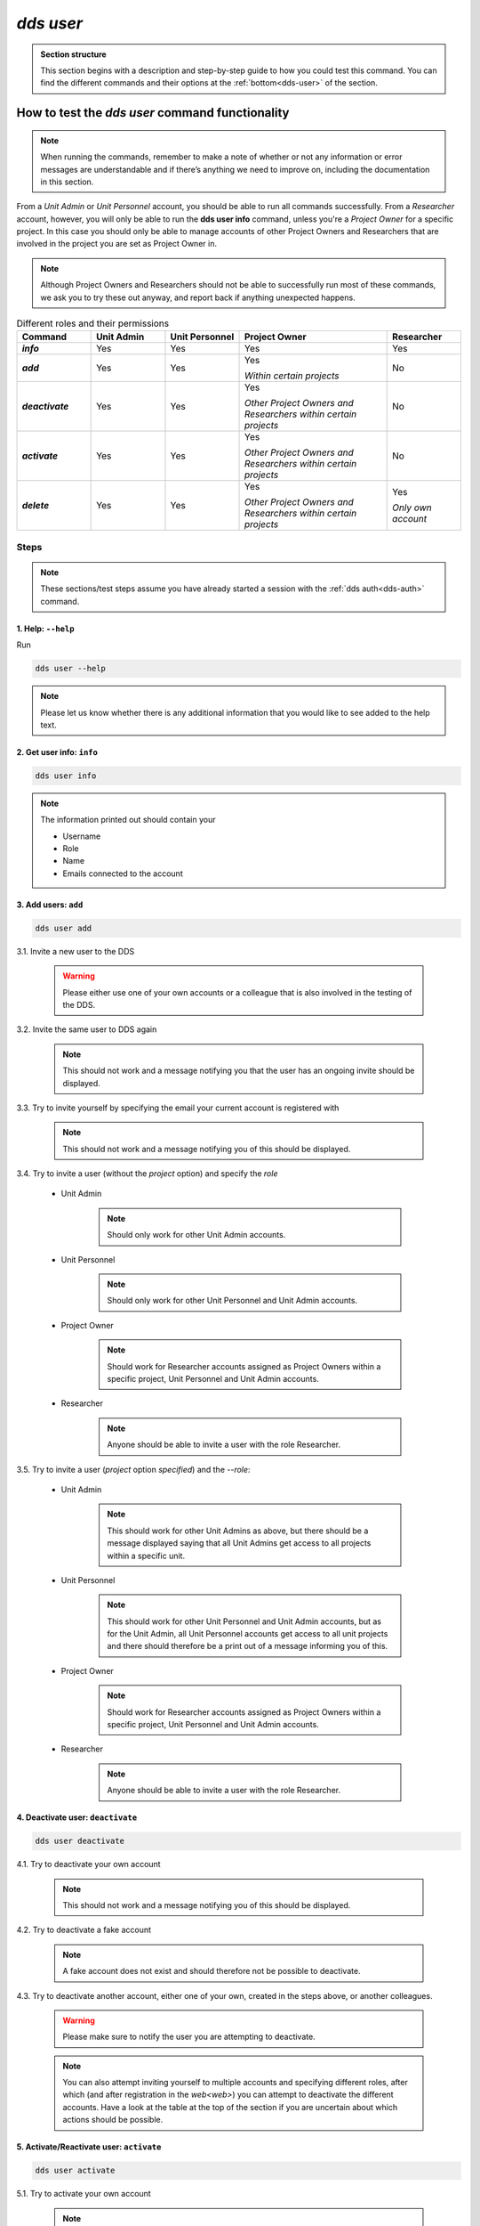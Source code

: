 ==============
`dds user`
==============

.. admonition:: Section structure 
   
   This section begins with a description and step-by-step guide to how you could test this command. You can find the different commands and their options at the :ref:`bottom<dds-user>` of the section. 

How to test the `dds user` command functionality
----------------------------------------------------

.. note::

   When running the commands, remember to make a note of whether or not any information or error messages are understandable and if there’s anything we need to improve on, including the documentation in this section.

From a *Unit Admin* or *Unit Personnel* account, you should be able to run all commands successfully. From a *Researcher* account, however, you will only be able to run the **dds user info** command, unless you're a *Project Owner* for a specific project. In this case you should only be able to manage accounts of other Project Owners and Researchers that are involved in the project you are set as Project Owner in. 

.. note:: 
   
   Although Project Owners and Researchers should not be able to successfully run most of these commands, we ask you to try these out anyway, and report back if anything unexpected happens.

.. list-table:: Different roles and their permissions
   :header-rows: 1
   :stub-columns: 1
   :widths: 5 5 5 10 5

   * - Command
     - Unit Admin
     - Unit Personnel
     - Project Owner
     - Researcher
   * - `info`
     - Yes
     - Yes 
     - Yes
     - Yes
   * - `add`
     - Yes
     - Yes
     - Yes 
       
       *Within certain projects*

     - No
   * - `deactivate`
     - Yes
     - Yes 
     - Yes 
     
       *Other Project Owners and Researchers 
       within certain projects*

     - No
   * - `activate` 
     - Yes
     - Yes
     - Yes 
     
       *Other Project Owners and Researchers 
       within certain projects*

     - No
   * - `delete`
     - Yes
     - Yes
     - Yes 
     
       *Other Project Owners and Researchers 
       within certain projects*

     - Yes 
     
       *Only own account*


Steps
~~~~~~~

.. note::

   These sections/test steps assume you have already started a session with the :ref:`dds auth<dds-auth>` command.

1. Help: ``--help``
""""""""""""""""""""
Run 

.. code-block::

   dds user --help

.. note::
   Please let us know whether there is any additional information that you would like to see added to the help text.

2. Get user info: ``info``
"""""""""""""""""""""""""""""
.. code-block::

   dds user info

.. note:: 
   
   The information printed out should contain your

   * Username
   * Role
   * Name
   * Emails connected to the account

3. Add users: ``add``
""""""""""""""""""""""
.. code-block::

   dds user add

3.1. Invite a new user to the DDS

   .. warning::
      Please either use one of your own accounts or a colleague that is also involved in the testing of the DDS.

3.2. Invite the same user to DDS again
   
   .. note:: 
      This should not work and a message notifying you that the user has an ongoing invite should be displayed.

3.3. Try to invite yourself by specifying the email your current account is registered with
   
   .. note:: 
      This should not work and a message notifying you of this should be displayed.

3.4. Try to invite a user (without the `project` option) and specify the `role`

   * Unit Admin

      .. note:: 
         Should only work for other Unit Admin accounts.

   * Unit Personnel
      
      .. note:: 
         Should only work for other Unit Personnel and Unit Admin accounts.

   * Project Owner

      .. note::
         Should work for Researcher accounts assigned as Project Owners  within a specific project, Unit Personnel and Unit Admin accounts.
   
   * Researcher 

      .. note::
         Anyone should be able to invite a user with the role Researcher. 

3.5. Try to invite a user (`project` option *specified*) and the `--role`:

   * Unit Admin

      .. note:: 
         This should work for other Unit Admins as above, but there should be a message displayed saying that all Unit Admins get access to all projects within a specific unit.

   * Unit Personnel
      
      .. note:: 
         This should work for other Unit Personnel and Unit Admin accounts, but as for the Unit Admin, all Unit Personnel accounts get access to all unit projects and there should therefore be a print out of a message informing you of this.

   * Project Owner

      .. note::
         Should work for Researcher accounts assigned as Project Owners  within a specific project, Unit Personnel and Unit Admin accounts.
   
   * Researcher 

      .. note::
         Anyone should be able to invite a user with the role Researcher. 

4. Deactivate user: ``deactivate``
"""""""""""""""""""""""""""""""""""
.. code-block::

   dds user deactivate

4.1. Try to deactivate your own account
   
   .. note::
      This should not work and a message notifying you of this should be displayed.

4.2. Try to deactivate a fake account

   .. note:: 
      A fake account does not exist and should therefore not be possible to deactivate.

4.3. Try to deactivate another account, either one of your own, created in the steps above, or another colleagues.

   .. _deactive-other:

   .. warning:: 
      Please make sure to notify the user you are attempting to deactivate. 

   .. note:: 
      You can also attempt inviting yourself to multiple accounts and specifying different roles, after which (and after registration in the `web<web>`) you can attempt to deactivate the different accounts. Have a look at the table at the top of the section if you are uncertain about which actions should be possible.

5. Activate/Reactivate user: ``activate`` 
""""""""""""""""""""""""""""""""""""""""""
.. code-block::

   dds user activate

5.1. Try to activate your own account

   .. note::
      This should not work and a message notifying you of this should be displayed.

5.2. Activate an account that is already activate

   .. note::
      Use one of the accounts which you invited in the steps above. They should be automatically activated once they have registered an account in the web, and therefore should not be possible to activate again.

5.3. Try to activate a fake account

   .. note:: 
      A fake account does not exist and should therefore not be possible to activate.

5.4. Reactivate the other account that you attempted (and hopefully in some cases succeeded) to deactivate in the :ref:`step above<deactive-other>`

   .. note:: 
      Try this command by specifying users with different roles. Have a look at the table at the top of the section if you are uncertain about which actions should be possible.

6. Delete user: ``delete``
"""""""""""""""""""""""""""
.. warning::
   **Do not delete any accounts during this testing period. If you wish to try out this functionality, please wait until you are finished with testing the other commands. Deleted accounts are non-reversible.**

-----

The command
~~~~~~~~~~~~
.. _dds-user:

.. click:: dds_cli.__main__:user_group_command
   :prog: dds user
   :nested: full